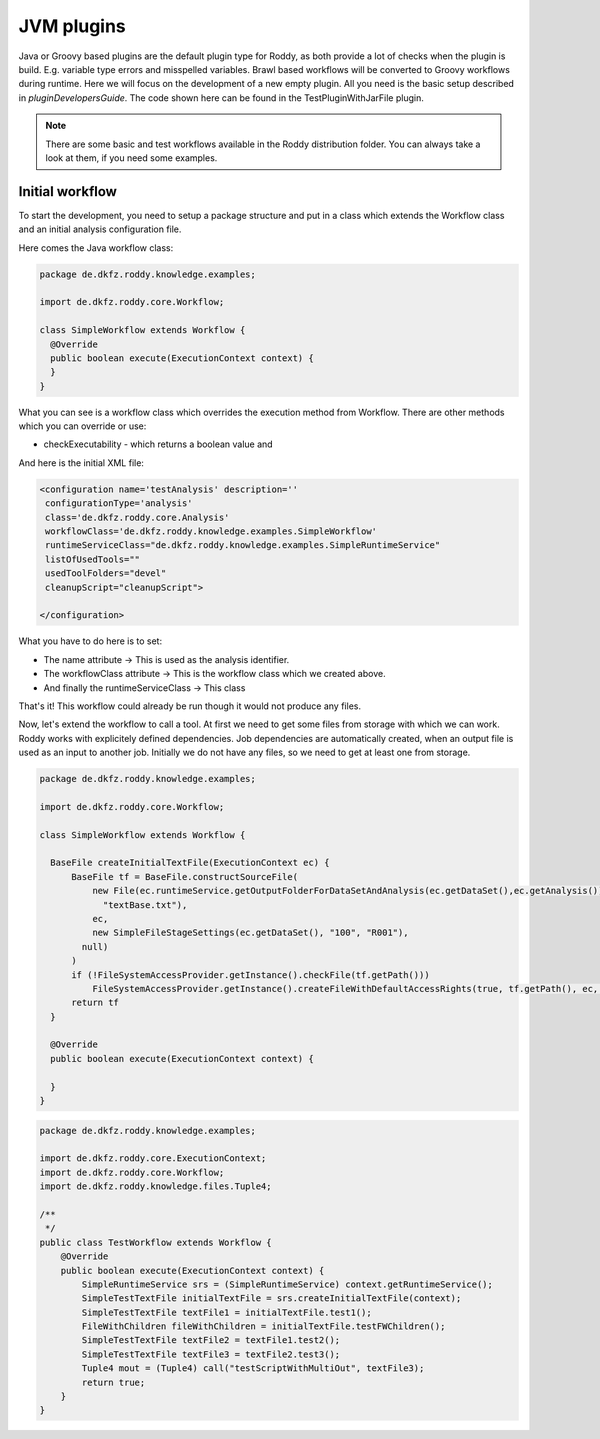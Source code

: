 JVM plugins
============

Java or Groovy based plugins are the default plugin type for Roddy, as both provide a lot of checks when the plugin is build.
E.g. variable type errors and misspelled variables. Brawl based workflows will be converted to Groovy workflows during runtime.
Here we will focus on the development of a new empty plugin. All you need is the basic setup described in `pluginDevelopersGuide`.
The code shown here can be found in the TestPluginWithJarFile plugin.

..  Note::
    There are some basic and test workflows available in the Roddy distribution folder. You can always take a look at them, if you need some examples.

Initial workflow
----------------

To start the development, you need to setup a package structure and put in a class which extends the Workflow class and an initial analysis configuration file.

Here comes the Java workflow class:

.. code-block:: Java

  package de.dkfz.roddy.knowledge.examples;

  import de.dkfz.roddy.core.Workflow;

  class SimpleWorkflow extends Workflow {
    @Override
    public boolean execute(ExecutionContext context) {
    }
  }

What you can see is a workflow class which overrides the execution method from Workflow.
There are other methods which you can override or use:

- checkExecutability - which returns a boolean value and

And here is the initial XML file:

.. code-block:: XML

  <configuration name='testAnalysis' description=''
   configurationType='analysis'
   class='de.dkfz.roddy.core.Analysis'
   workflowClass='de.dkfz.roddy.knowledge.examples.SimpleWorkflow'
   runtimeServiceClass="de.dkfz.roddy.knowledge.examples.SimpleRuntimeService"
   listOfUsedTools=""
   usedToolFolders="devel"
   cleanupScript="cleanupScript">

  </configuration>

What you have to do here is to set:

- The name attribute -> This is used as the analysis identifier.

- The workflowClass attribute -> This is the workflow class which we created above.

- And finally the runtimeServiceClass -> This class

That's it! This workflow could already be run though it would not produce any files.

Now, let's extend the workflow to call a tool.
At first we need to get some files from storage with which we can work. Roddy works
with explicitely defined dependencies. Job dependencies are automatically created, when
an output file is used as an input to another job. Initially we do not have any files,
so we need to get at least one from storage.

.. code-block:: Java

  package de.dkfz.roddy.knowledge.examples;

  import de.dkfz.roddy.core.Workflow;

  class SimpleWorkflow extends Workflow {

    BaseFile createInitialTextFile(ExecutionContext ec) {
        BaseFile tf = BaseFile.constructSourceFile(
            new File(ec.runtimeService.getOutputFolderForDataSetAndAnalysis(ec.getDataSet(),ec.getAnalysis()).getAbsolutePath(),
              "textBase.txt"),
            ec,
            new SimpleFileStageSettings(ec.getDataSet(), "100", "R001"),
          null)
        )
        if (!FileSystemAccessProvider.getInstance().checkFile(tf.getPath()))
            FileSystemAccessProvider.getInstance().createFileWithDefaultAccessRights(true, tf.getPath(), ec, true)
        return tf
    }

    @Override
    public boolean execute(ExecutionContext context) {

    }
  }




.. code-block:: Java

    package de.dkfz.roddy.knowledge.examples;

    import de.dkfz.roddy.core.ExecutionContext;
    import de.dkfz.roddy.core.Workflow;
    import de.dkfz.roddy.knowledge.files.Tuple4;

    /**
     */
    public class TestWorkflow extends Workflow {
        @Override
        public boolean execute(ExecutionContext context) {
            SimpleRuntimeService srs = (SimpleRuntimeService) context.getRuntimeService();
            SimpleTestTextFile initialTextFile = srs.createInitialTextFile(context);
            SimpleTestTextFile textFile1 = initialTextFile.test1();
            FileWithChildren fileWithChildren = initialTextFile.testFWChildren();
            SimpleTestTextFile textFile2 = textFile1.test2();
            SimpleTestTextFile textFile3 = textFile2.test3();
            Tuple4 mout = (Tuple4) call("testScriptWithMultiOut", textFile3);
            return true;
        }
    }